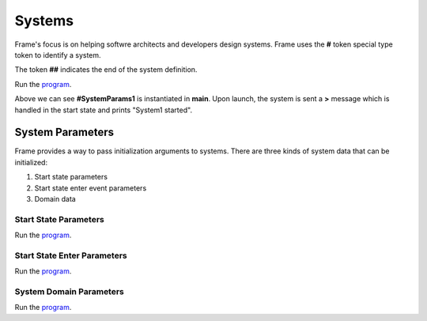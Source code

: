 ==================
Systems
==================

Frame's focus is on helping softwre architects and developers design systems.
Frame uses the **#** token special type token to identify a system.  

.. code-block::
    :caption: System Declaration 

    #MySystem // System declaration

    ##        // System terminator 

The token **##** indicates the end of the system definition.


.. code-block::
    :caption: System Instance Launch  

    fn main {

        // No Parameters Demo 

        #NoParameters()
    }

    #NoParameters

        -machine-

        $Start
            |>| print ("#NoParameters started") ^
    ##

Run the `program <https://onlinegdb.com/Q6sB6hmvQ>`_. 

.. code-block::
    :caption: System Instance Launch Output 
    
    #NoParameters started

Above we can see **#SystemParams1** is instantiated in **main**. Upon launch, the system is sent 
a **>** message which is handled in the start state and prints "System1 started".

System Parameters 
-----------

Frame provides a way to pass initialization arguments to systems. There are three 
kinds of system data that can be initialized:

#. Start state parameters
#. Start state enter event parameters
#. Domain data

Start State Parameters 
+++++++++++

.. code-block::
    :caption: Start State Parameters Demo

    fn main {
        #StartStateParameters($("#StartStateParameters started"))
    }

    #StartStateParameters [$[msg]]

        -machine-

        $Start [msg]
            |>| print(msg) ^
    ##

Run the `program <https://onlinegdb.com/u4XJm3uxC>`_. 

.. code-block::
    :caption: Start State Parameters Demo Output 

    #StartStateParameters started

Start State Enter Parameters 
+++++++++++

.. code-block::
    :caption: Start State Enter Parameters Demo

    fn main {
        #StartStateEnterParameters(>("#StartStateEnterParameters started"))
    }

    #StartStateEnterParameters [>[msg]]

        -machine-

        $Start 
            |>| [msg] print(msg) ^
    ##

Run the `program <https://onlinegdb.com/SIaUcreM2o>`_. 

.. code-block::
    :caption: Start State Enter Parameters Demo Output 

    #StartStateEnterParameters started

System Domain Parameters 
+++++++++++

.. code-block::
    :caption: System Domain Parameters Demo 

    fn main {
        #SystemDomainParameters(#("SystemDomainParameters started"))
    }

    #SystemDomainParameters [#[msg]]

        -machine-

        $Start 
            |>| print(msg) ^

        -domain-

        var msg = nil 

    ##

Run the `program <https://onlinegdb.com/6W0B4Mgap>`_. 

.. code-block::
    :caption: System Domain Parameters Demo Output 

    SystemDomainParameters started